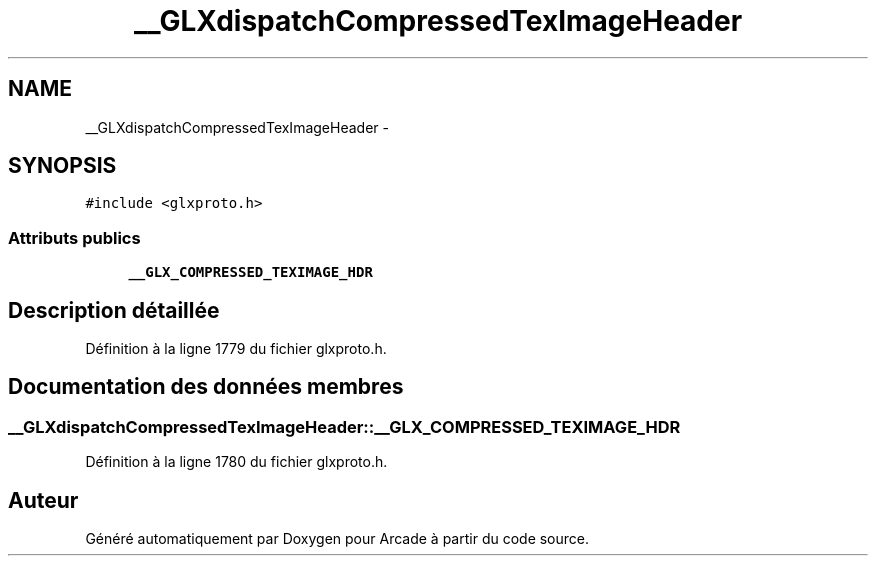.TH "__GLXdispatchCompressedTexImageHeader" 3 "Jeudi 31 Mars 2016" "Version 1" "Arcade" \" -*- nroff -*-
.ad l
.nh
.SH NAME
__GLXdispatchCompressedTexImageHeader \- 
.SH SYNOPSIS
.br
.PP
.PP
\fC#include <glxproto\&.h>\fP
.SS "Attributs publics"

.in +1c
.ti -1c
.RI "\fB__GLX_COMPRESSED_TEXIMAGE_HDR\fP"
.br
.in -1c
.SH "Description détaillée"
.PP 
Définition à la ligne 1779 du fichier glxproto\&.h\&.
.SH "Documentation des données membres"
.PP 
.SS "__GLXdispatchCompressedTexImageHeader::__GLX_COMPRESSED_TEXIMAGE_HDR"

.PP
Définition à la ligne 1780 du fichier glxproto\&.h\&.

.SH "Auteur"
.PP 
Généré automatiquement par Doxygen pour Arcade à partir du code source\&.
